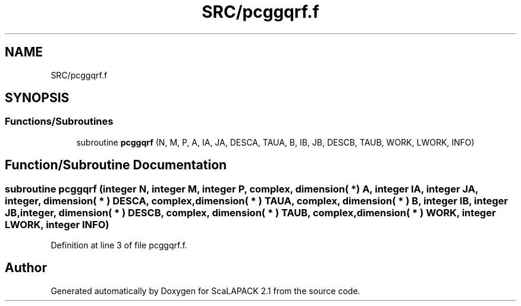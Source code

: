 .TH "SRC/pcggqrf.f" 3 "Sat Nov 16 2019" "Version 2.1" "ScaLAPACK 2.1" \" -*- nroff -*-
.ad l
.nh
.SH NAME
SRC/pcggqrf.f
.SH SYNOPSIS
.br
.PP
.SS "Functions/Subroutines"

.in +1c
.ti -1c
.RI "subroutine \fBpcggqrf\fP (N, M, P, A, IA, JA, DESCA, TAUA, B, IB, JB, DESCB, TAUB, WORK, LWORK, INFO)"
.br
.in -1c
.SH "Function/Subroutine Documentation"
.PP 
.SS "subroutine pcggqrf (integer N, integer M, integer P, \fBcomplex\fP, dimension( * ) A, integer IA, integer JA, integer, dimension( * ) DESCA, \fBcomplex\fP, dimension( * ) TAUA, \fBcomplex\fP, dimension( * ) B, integer IB, integer JB, integer, dimension( * ) DESCB, \fBcomplex\fP, dimension( * ) TAUB, \fBcomplex\fP, dimension( * ) WORK, integer LWORK, integer INFO)"

.PP
Definition at line 3 of file pcggqrf\&.f\&.
.SH "Author"
.PP 
Generated automatically by Doxygen for ScaLAPACK 2\&.1 from the source code\&.
